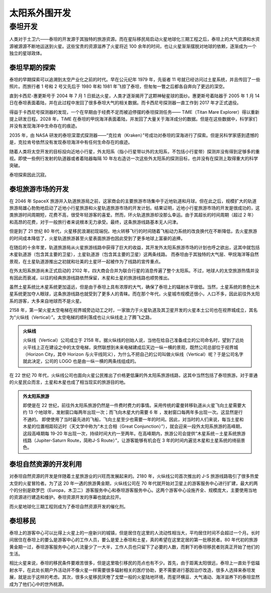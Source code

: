 太阳系外围开发
=====================


泰坦开发
------------

人类对于土卫六——泰坦的开发源于其独特的旅游资源。而在星际移民局启动火星地球化三期工程之后，泰坦上的大气资源和水资源被源源不断地运送到火星。这些宝贵的资源滋养了火星将近 100 余年的时间，也让火星渐渐摆脱对地球的依赖，逐渐成为一个独立的星球政体。

泰坦早期的探索
~~~~~~~~~~~~~~~~~~~~~~~~~~~

泰坦的早期探索可以追溯到太空产业化之前的时代。早在公元纪年 1979 年，先驱者 11 号就已经访问过土星系统，并且传回了一些照片。而旅行者 1 号和 2 号又先后于 1980 年和 1981 年飞掠了泰坦，但匆匆一瞥之后都各自奔向了更远的深空。

直到卡西尼-惠更斯号于 2004 年 7 月 1 日抵达火星，人类才逐渐揭开了这颗神秘星球的面纱。惠更斯号着陆器于 2005 年 1 月 14 日在泰坦表面着陆，并在此过程中发回了很多泰坦大气的相关数据。而卡西尼号探测器一直工作到 2017 年才正式退役。

得益于卡西尼号探测器的发现，一个在早期由于经费不足而被迫停摆的泰坦探测任务—— TiME（Titan Mare Explorer）得以重新提上研发日程。2028 年，TiME 在泰坦的甲烷海洋表面着陆，并发回了大量关于海洋成分的数据。但是在这些数据中，科学家们并没有发现海洋中生命存在的痕迹。

2035 年，由 NASA 研发的泰坦深潜式探测器——“克拉肯（Kraken）”号成功对泰坦的深海进行了探索。但是另科学家感到遗憾的是，克拉肯号依然没有发现泰坦海洋中有任何生命存在的痕迹。

随着人类将太空开发的目标投向近地小行星，外太阳系（指小行星带以外的太阳系，不包括小行星带）探测并没有得到足够多的重视。即使一些例行发射的轨道器或者着陆器每隔 10 年左右造访一次这些外太阳系的探测目标，也并没有在探测上取得重大的科学突破。

泰坦探索因此沉寂。

泰坦旅游市场的开发
~~~~~~~~~~~~~~~~~~~~~~~~~~~

在 2046 年 SpaceX 旅游并入轨道旅游局之前，这家商会的主要旅游市场集中于近地轨道和月球。但在此之后，规模扩大的轨道旅游局雄心勃勃地启动了近地小行星旅游和火星轨道旅游市场的开发计划。结果证明，近地小行星旅游市场的开发是很成功的，这类旅游时间周期短，花费不高，很受年轻游客的喜爱。然而，环火轨道旅游却没那么幸运。由于其超长的时间周期（超过 2 年）和高昂的花费，对于一般旅行者来说根本无力承受。最终，这条旅游线路基本无人问津。

但是到了 21 世纪 80 年代，火星移民浪潮初现端倪。地火转移飞行的时间随着飞船动力系统的改良换代在不断降低，去火星旅游的时间成本降低了，火星轨道旅游甚至火星表面旅游也因此受到了更多地球上富豪的追捧。

在随后的十余年里，轨道旅游局从火星旅游线路中获得了巨大的收益，其开发外太阳系旅游市场的计划也呼之欲出，这其中就包括木星轨道游（包含其主要的卫星），土星轨道游（包含其主要的卫星）这两条线路。
而泰坦由于其独特的大气层、甲烷海洋等自然景观，在土星轨道游推出之初就和壮美的土星环一起被作为了线路的宣传重点。

在外太阳系旅游尚未正式启动的 2102 年，四大商会合并为联合行星的消息传遍了整个太阳系。不过，地球人的太空旅游热情并没有因此而衰减，以往的经典旅游线路依然保留，木星和土星的旅游线路也顺势推出。

虽然土星系统比木星系统更加遥远，但是由于泰坦上具有浓厚的大气，确保了泰坦上的辐射水平很低。当然，土星系统的景色比木星系统更加夺人眼球，这条旅游线路也就受到了更多人的青睐。而在那个年代，火星城市规模还很小，人口不多，因此前往外太阳系的游客，大多来自地球而不是火星。

2158 年，第一架火星太空电梯在视界城旁边动工之时，一家致力于火星轨道及其卫星开发的火星本土公司也在视界城成立，其名为“火纵线（Vertical）”。太空电梯的顺利落成也让火纵线走上了腾飞之路，

.. index:: Vertical
.. index:: 火纵线

.. admonition:: 火纵线
   :class: note

   火纵线（Vertical）公司成立于 2158 年。据火纵线的创始人说，当他在给自己准备成立的公司命名时，望到了远处火平线上正在建设之中的太空电梯，突然联想到未来电梯建成后天边一纵一横的景观，既然公司总部位于视界城（Horizon City，其中 Horizon 与火平线同义），为什么不把自己的公司叫做火纵线（Vertical）呢？于是公司名字就此决定，公司的 LOGO 也是由一纵一横的两条线组成的。

在 22 世纪 70 年代，火纵线公司也面向火星公民推出了价格更低廉的外太阳系旅游线路，这其中当然包括了泰坦旅游。对于普通的火星民众而言，土星和木星也成了相当现实的旅游目的地。

.. admonition:: 外太阳系旅游
   :class: note

   即使是在 22 世纪，前往外太阳系旅游仍然是一件费时费力的事情。采用传统的霍曼转移轨道从火星飞向土星需要大约 13 个地球年，发射窗口每两年出现一次；而飞向木星大约需要 6 年 ，发射窗口每两年多出现一次。这显然是行不通的。
   即使使用了当时最先进的飞船，飞向土星至少也需要一年的时间。因此，对当时的人们来说，每当土星和木星的位置相距较近时（天文学中称为“木土合相（Great Conjunction）”），就会迎来一段外太阳系旅游的高峰期，这段高峰期每 19-20 年出现一次，持续时间大约一至两年。在高峰期内，旅游公司会提供“木星系统－土星系统旅游线路（Jupiter-Saturn Route，简称J-S Route）”，让游客能够有机会在 3 年的时间内遍览木星和土星系统的绮丽景色。

泰坦自然资源的开发利用
~~~~~~~~~~~~~~~~~~~~~~~~~~~

对泰坦自然资源的开发是伴随着土星旅游业的兴旺而发展起来的。2180 年，火纵线公司首次推出的 J-S 旅游线路吸引了很多热爱太空的火星冒险者。为了这 20 年一遇的旅游黄金期，火纵线公司在 70 年代就开始对卫星上的游客服务中心进行扩建，最大的两个的分别是欧罗巴（Europa，木卫二）游客服务中心和泰坦游客服务中心。这两个游客中心设施齐全、规模庞大，主要使用当地的资源进行建造和维护。泰坦资源开发的序幕也就此拉开。

而火星地球化三期工程则成为了泰坦自然资源开发的催化剂。

泰坦移民
~~~~~~~~~~~~~~~~~~~~~~~~~~~

泰坦上的游客中心可以比得上火星上的一座新兴的城镇，但是居住在这里的人流动性相当大，平均居住时间不会超过一个月。长时间居住在泰坦上的要么是游客中心的工作人员，要么是爱上泰坦和土星，真的希望在这里定居的第一批移民者。80 年代初的旅游黄金期一过，泰坦游客服务中心的人流量少了一大半，工作人员也只留下了必要的人数，而剩下的泰坦移民者则真正开始了他们的生活。

相比火星来说，泰坦的移民条件要艰苦很多，但是这里吸引移民的亮点也有不少。首先，由于距离太阳很远，泰坦上一直处于低辐射水平，在此处长期户外活动并不像火星一样需要很多辐射相关的医疗协助，更不需要进行基因治疗改造，很多人选择来泰坦发展，就是出于这样的考虑。其次，很多火星移民厌倦了戈壁一般的火星陆地环境，而星环横亘、大气涌动、海洋滋养下的泰坦显然成为了他们心中的世外桃源。
